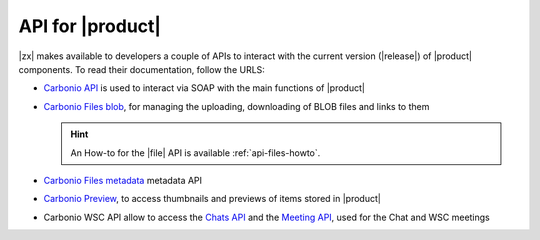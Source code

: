 .. SPDX-FileCopyrightText: 2022 Zextras <https://www.zextras.com/>
..
.. SPDX-License-Identifier: CC-BY-NC-SA-4.0

.. _carbonio-api:

API for |product|
=================

|zx| makes available to developers a couple of APIs to interact with
the current version (|release|) of |product| components. To read their
documentation, follow the URLS:

* `Carbonio API <../../../apidoc/api-reference/index.html>`_ is used
  to interact via SOAP with the main functions of |product|

* `Carbonio Files blob <../../../apidoc/files_blob/index.html>`_, for
  managing the uploading, downloading of BLOB files and links to them

  .. hint:: An How-to for the |file| API is available :ref:`api-files-howto`.

* `Carbonio Files metadata <../../../apidoc/files_meta/index.html>`_
  metadata API

* `Carbonio Preview
  <../../../apidoc/carbonio-preview-ce/rest-api.html>`_, to access
  thumbnails and previews of items stored in |product|

* Carbonio WSC API allow to access the `Chats API
  <../../../apidoc/carbonio-ws-collaboration-ce/chats-api.html>`_ and the
  `Meeting API
  <../../../apidoc/carbonio-ws-collaboration-ce/meeting-api.html>`_, used
  for the Chat and WSC meetings

